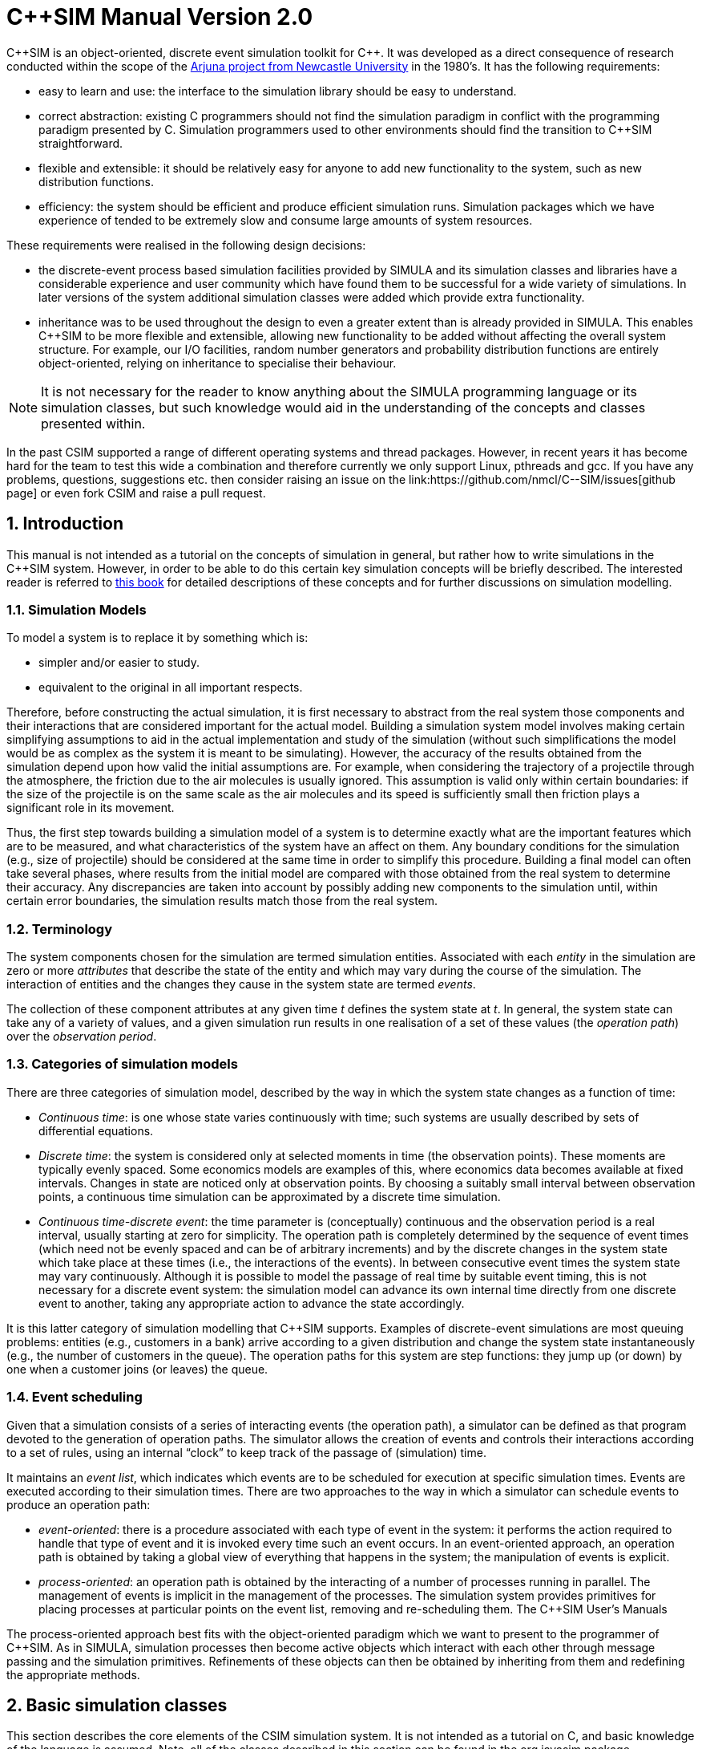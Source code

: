 = C++SIM Manual Version 2.0
:numbered:

C\\++SIM is an object-oriented, discrete event simulation toolkit for C++. It was developed as a direct consequence of research conducted within the scope of the link:http://www.ncl.ac.uk/computing/research/publication/159390[Arjuna project from Newcastle University] in the 1980's. It has the following requirements:

* easy to learn and use: the interface to the simulation library should be easy to understand.
* correct abstraction: existing C++ programmers should not find the simulation paradigm in conflict with the programming paradigm presented by C++. Simulation programmers used to other environments should find the transition to C++SIM straightforward.
* flexible and extensible: it should be relatively easy for anyone to add new functionality to the system, such as new distribution functions.
* efficiency: the system should be efficient and produce efficient simulation runs. Simulation packages which we have experience of tended to be extremely slow and consume large amounts of system resources.

These requirements were realised in the following design decisions:

- the discrete-event process based simulation facilities provided by SIMULA and its simulation classes and libraries have a considerable experience and user community which have found them to be successful for a wide variety of simulations. In later versions of the system additional simulation classes were added which provide extra functionality.

- inheritance was to be used throughout the design to even a greater extent than is already provided in SIMULA. This enables C++SIM to be more flexible and extensible, allowing new functionality to be added without affecting the overall system structure. For example, our I/O facilities, random number generators and probability distribution functions are entirely object-oriented, relying on inheritance to specialise their behaviour.

NOTE: It is not necessary for the reader to know anything about the SIMULA programming language or its simulation classes, but such knowledge would aid in the understanding of the concepts and classes presented within.

In the past C++SIM supported a range of different operating systems and thread packages. However, in recent years it has become hard for the team to test this wide a combination and therefore currently we only support Linux, pthreads and gcc. If you have any problems, questions, suggestions etc. then consider raising an issue on the link:https://github.com/nmcl/C--SIM/issues[github page] or even fork C++SIM and raise a pull request.

== Introduction

This manual is not intended as a tutorial on the concepts of simulation in general, but rather how to write simulations in the C++SIM system. However, in order to be able to do this certain key simulation concepts will be briefly described. The interested reader is referred to link:http://dl.acm.org/citation.cfm?id=539335[this book] for detailed descriptions of these concepts and for further discussions on simulation modelling.

=== Simulation Models

To model a system is to replace it by something which is:

- simpler and/or easier to study. 

- equivalent to the original in all important respects. 

Therefore, before constructing the actual simulation, it is first necessary to abstract from the real system those components and their interactions that are considered important for the actual model. Building a simulation system model involves making certain simplifying assumptions to aid in the actual implementation and study of the simulation (without such simplifications the model would be as complex as the system it is meant to be simulating). However, the accuracy of the results obtained from the simulation depend upon how valid the initial assumptions are. For example, when considering the trajectory of a projectile through the atmosphere, the friction due to the air molecules is usually ignored. This assumption is valid only within certain boundaries: if the size of the projectile is on the same scale as the air molecules and its speed is sufficiently small then friction plays a significant role in its movement.

Thus, the first step towards building a simulation model of a system is to determine exactly what are the important features which are to be measured, and what characteristics of the system have an affect on them. Any boundary conditions for the simulation (e.g., size of projectile) should be considered at the same time in order to simplify this procedure. Building a final model can often take several phases, where results from the initial model are compared with those obtained from the real system to determine their accuracy. Any discrepancies are taken into account by possibly adding new components to the simulation until, within certain error boundaries, the simulation results match those from the real system.

=== Terminology

The system components chosen for the simulation are termed simulation entities. Associated with each _entity_ in the simulation are zero or more _attributes_ that describe the state of the entity and which may vary during the course of the simulation. The interaction of entities and the changes they cause in the system state are termed _events_.

The collection of these component attributes at any given time _t_ defines the system state at _t_. In general, the system state can take any of a variety of values, and a given simulation run results in one realisation of a set of these values (the _operation path_) over the _observation period_.

=== Categories of simulation models

There are three categories of simulation model, described by the way in which the system state changes as a function of time:

- _Continuous time_: is one whose state varies continuously with time; such systems are usually described by sets of differential equations. 

- _Discrete time_: the system is considered only at selected moments in time (the observation points). These moments are typically evenly spaced. Some economics models are examples of this, where economics data becomes available at fixed intervals. Changes in state are noticed only at observation points. By choosing a suitably small interval between observation points, a continuous time simulation can be approximated by a discrete time simulation. 

- _Continuous time-discrete event_: the time parameter is (conceptually) continuous and the observation period is a real interval, usually starting at zero for simplicity. The operation path is completely determined by the sequence of event times (which need not be evenly spaced and can be of arbitrary increments) and by the discrete changes in the system state which take place at these times (i.e., the interactions of the events). In between consecutive event times the system state may vary continuously. Although it is possible to model the passage of real time by suitable event timing, this is not necessary for a discrete event system: the simulation model can advance its own internal time directly from one discrete event to another, taking any appropriate action to advance the state accordingly. 

It is this latter category of simulation modelling that C++SIM supports. Examples of discrete-event simulations are most queuing problems: entities (e.g., customers in a bank) arrive according to a given distribution and change the system state instantaneously (e.g., the number of customers in the queue). The operation paths for this system are step functions: they jump up (or down) by one when a customer joins (or leaves) the queue.

=== Event scheduling

Given that a simulation consists of a series of interacting events (the operation path), a simulator can be defined as that program devoted to the generation of operation paths. The simulator allows the creation of events and controls their interactions according to a set of rules, using an internal “clock” to keep track of the passage of (simulation) time.

It maintains an _event list_, which indicates which events are to be scheduled for execution at specific simulation times. Events are executed according to their simulation times. There are two approaches to the way in which a simulator can schedule events to produce an operation path:

- _event-oriented_: there is a procedure associated with each type of event in the system: it performs the action required to handle that type of event and it is invoked every time such an event occurs. In an event-oriented approach, an operation path is obtained by taking a global view of everything that happens in the system; the manipulation of events is explicit. 

- _process-oriented_: an operation path is obtained by the interacting of a number of processes running in parallel. The management of events is implicit in the management of the processes. The simulation system provides primitives for placing processes at particular points on the event list, removing and re-scheduling them. 
The C++SIM User’s Manuals

The process-oriented approach best fits with the object-oriented paradigm which we want to present to the programmer of C++SIM. As in SIMULA, simulation processes then become active objects which interact with each other through message passing and the simulation primitives. Refinements of these objects can then be obtained by inheriting from them and redefining the appropriate methods.

== Basic simulation classes

This section describes the core elements of the C++SIM simulation system. It is not intended as a tutorial on C++, and basic knowledge of the language is assumed. Note, all of the classes described in this section can be found in the org.javasim package.

=== The simulation scheduler

The previous section described the event list and how simulation entities (processes) are executed according to their position on the event list (i.e., with increasing simulation time). In C++SIM, as in SIMULA, simulation processes are managed by a _scheduler_ and are placed on a _scheduler queue_ (the event list). Processes are executed in pseudo-parallel, i.e., only one process executes at any instance of real time, but many processes may execute concurrently at any instance of simulation time. The simulation clock is only advanced when all processes have been executed for the current instance of simulation time.

Inactive processes are placed on to the scheduler queue, and when the current active process yields control to the scheduler (either because it has finished or been placed back onto the scheduler queue), the scheduler removes the process at the head of the queue and re-activates it. (In SIMULA the currently active process is not removed from the head of the queue.) When the scheduler queue is empty, i.e., there are no further processes left to execute, the scheduler terminates the simulation.

image::images/queues.jpg[simulation queues]

Figure 1: Scheduler-Process Interaction

As Figure 1 shows, the scheduler co-ordinates the entire simulation run, effectively monitoring the active and passive processes to enable it to determine when, and which, process to activate next. A simulation application cannot affect the scheduler directly, but can do so only indirectly through modifications of the scheduler queue.

NOTE: the scheduler queue can be structured in a variety of ways, including a linear list or a tree. The implementation of the queue can depend upon the type of simulation being conducted. For example, a simulation which involves many (concurrent) processes would suffer from using a linear ordered queue which would typically have insertion and removal routines with overheads proportional to the number of entries in the queue. However, a linear list may work best for a low number of simulation processes. C++SIM comes with a suite of scheduler queue implementations which can be chosen when the system is built.

==== Scheduler and Simulation classes

The simulation scheduler is an instance of the Scheduler class. It is the responsibility of the application programmer to ensure that only a single instance of this class is created.

NOTE: In recent versions of C++SIM the Simulation class has taken on some of the functionality previously incorporated within the Scheduler class.

----
public class Scheduler extends Thread
{
    public static double currentTime ();
}
----

The scheduler maintains the simulation clock, and the current value of this clock is obtained by invoking the CurrentTime() method.

----
public class Simulation
{
    public static synchronized void reset () throws SimulationException;
    
    public static synchronized boolean isReset ();
    
    public static synchronized void stop ();
    
    public static synchronized void start ();
}
----

To enable multiple simulation runs to occur within a single application, it is possible to reset it and the simulation clock by calling the reset() method of the Simulation class. This causes the simulation to remove all processes (simulation objects) currently registered on the scheduler queue and to invoke a class specific method on each of them which resets their states (detailed in the next section). Once this is finished the simulation is ready for an additional run. A suspended process is informed that it has been “reset” by having the method it called to originally suspend itself (i.e., place itself on the scheduler queue) raise the RestartSimulation exception, which the object should catch. It must then perform any work necessary to put itself back in a state ready for restarting the simulation, and should then suspend itself again before the simulation can be restarted (typically by calling cancel.)

A process can use isReset to determine whether or not the simulation has been reset. The start and stop operations allow the simulation to be halted or resumed respectively.

=== Simulation processes

As was described in the previous sections, C++SIM supports the process-oriented approach to simulation, where each simulation entity can be considered a separate process. Therefore in C++SIM the entities within a simulation are represented by _process objects_. These are C++ objects which have an independent thread of control associated with them at creation time, allowing them to convey the notion of activity necessary for participating in the simulation.

In keeping with the object-oriented paradigm, and to make development of process objects simpler, classes inherit the process functionality from the appropriate base class (SimulationProcess). This class defines all of the necessary operations for the simulation system to control the simulation entities within it, and for them to interact with it and each other.

At any point in simulation time, a process can be in one (and only one) of the following states:

- _active_: the process has been removed from the head of the scheduler queue and its actions are being executed. 

- _suspended_: the process is on the scheduler queue, scheduled to become active at a specified simulation time. 

- _passive_: the process is not on the scheduler queue. Unless another process brings it back on to the queue it will not execute any further actions.

- _terminated_: the process is not on the scheduler queue and has no further actions to execute. Once a process has been terminated it cannot be made to execute further in the same simulation run. 

A process which is either active or suspended is said to be _scheduled_.

==== SimulationProcess class

The SimulationProcess class definition is shown below. Before considering how to build an example class derived from SimulationProcess we shall discuss the methods which it provides.

Because the constructors are protected, it is not possible to create an instance of the SimulationProcess class, i.e., classes must be derived from this. Processes are threaded objects, and typically each thread package schedules execution of threads according to a priority. By default, all processes in C++SIM are created with the same priority, but this can be altered by calling the setPriority method of java.lang.Thread.

NOTE: Thread priorities have no effect on a simulation run.

----
public class SimulationProcess extends Thread
{
    public final double time ();
    public synchronized SimulationProcess nextEv () throws SimulationException, NoSuchElementException;
    public final double evtime ();
    public void activateBefore (SimulationProcess p) throws SimulationException, RestartException;
    public void activateAfter (SimulationProcess p) throws SimulationException, RestartException;
    public void activateAt (double AtTime, boolean prior) throws SimulationException, RestartException;
    public void activateAt (double AtTime) throws SimulationException, RestartException;
    public void activateDelay (double Delay, boolean prior) throws SimulationException, RestartException;
    public void activate () throws SimulationException, RestartException;
    public void reactivateBefore (SimulationProcess p) throws SimulationException, RestartException;
    public void reactivateAfter (SimulationProcess p) throws SimulationException, RestartException;
    public void reactivateAt (double AtTime, boolean prior) throws SimulationException, RestartException;
    public void reactivateAt (double AtTime) throws SimulationException, RestartException;
    public void reactivateDelay (double Delay, boolean prior) throws SimulationException, RestartException;
    public void reactivateDelay (double Delay) throws SimulationException, RestartException;
    public void reactivate () throws SimulationException, RestartException;
    public void cancel () throws RestartException;
    public void terminate ();
    public synchronized boolean idle ();
    public boolean passivated ();
    public boolean terminated ();
    public static SimulationProcess current () throws SimulationException;
    public static double currentTime ();
    public static void mainSuspend ();
    public static void mainResume () throws SimulationException;
    
    protected void hold (double t) throws SimulationException, RestartException;
    protected void passivate () throws RestartException;
    protected void setEvtime (double time) throws SimulationException;
    protected void suspendProcess () throws RestartException;
    protected void resumeProcess ();
}
----

There are five ways to activate a currently passive process, which results in it being brought to the correct position in the scheduler queue corresponding to its associated simulation time. If this is the head of the queue then it will become the active process.

- activate(): this activates the process at the current simulation time. 

- activateBefore(SimulationProcess proc): this positions the process in the scheduler queue before proc, and gives it the same simulation time. If proc is not present then a SimulationException will be thrown. 

- activateAfter(SimulationProcess proc): this positions the process in the scheduler queue after proc, and gives it the same simulation time. If proc is not present then a SimulationException will be thrown. 

- activateAt(double AtTime, boolean prior): the process is inserted into the scheduler queue at the position corresponding to the simulation time specified by AtTime. The default for this time is the current simulation time. The prior parameter is used to determine whether this process should be inserted before or after any processes with the same simulation time which may already be present in the queue. The default is false. 

- activateDelay(double AtTime, boolean prior): the process is activated after a specified delay (AtTime). The process is inserted into the queue with the new simulation time, and the prior parameter is used to determine its ordering with respect to other processes in the queue with the same time. The default is false. 

There are correspondingly five reActivate methods, which work on either passive or scheduled processes. These will not be described in detail as they have similar signatures to their Activate counterparts and work in the same way.

- hold(double period) schedules the currently active process for re-activation after the simulated delay of period time. If this is invoked by the object (e.g., through a publicly available method) when it is not the current active process then it does nothing.

- evtime() returns the time at which the process is scheduled for activation.

- nextEv() returns a reference to the next process to be scheduled for execution. If the queue is empty then null is returned.

The static method current() returns a reference to the currently active process.

The current simulation time can be obtained by using either the currentTime() or time() methods. The former method is static and as such can be invoked without an instance of the SimulationProcess class.

cancel() removes the process from the scheduler queue or suspends it if it is the currently active process. In either case, the process is set to the passive state. passivate() functions similarly but only works on the currently active process, i.e., if it is invoked by the object (e.g., through a publicly available method) when it is not the current active process then it does nothing.

terminate() removes the process from the scheduler queue or it is suspended if it is currently active. The process is then set to the terminated state, and can take no further part in this simulation run.

idle() returns false if the process is either active or scheduled to become active. Otherwise true is returned.

passivated() and terminated() indicate whether the process is in the passive or terminated state, respectively.

Because SimulationProcess extends the java.lang.Thread class it is necessary for the simulation class to provide an implementation of the run method which will do the actual work for the process. If this method ever returns then the thread is destroyed. However, in order for C++SIM to detect the termination of the thread, the terminate() method _must_ be used instead.

===== Example

To illustrate how a simulation process could be implemented from the Process class we shall consider the example of a queue of customers arriving at a bank. For this example, this involves three classes:

- Customer: instances of this class represent the customers in the queue. 

- Queue: the instance of this class (queue) is the queue into which customers are places. 

- Arrivals: this is the process which creates new customers for insertion in queue. 

The implementations of the Customer and Queue classes are not important to this example. The implementation of the Arrivals class could be:

----
class Arrivals extends SimulationProcess
{
    public void run ()
    {
        for  (;;)
        {
            Customer c = new Customer();
            
            queue.insert(c);
            hold(20.0);
        }
    }
}
----

=== Starting, ending and controlling a simulation

When a SimulationProcess object is created in C++SIM it starts in the passive state, and must be activated before it can take part in the simulation. This is typically performed by the first process object to which control is transferred after the simulation is initially started. When writing C++SIM applications it is typical for the main thread to create a single _controller process_ which is responsible for co-ordinating the entire simulation run. This creates and activates all of the simulation entities and the scheduler, and provides methods for suspending the main thread, thus allowing the controller object to execute, and exiting the application. An example controller interface is shown below, and the implementations for its methods will be described in the following sections:

----
public  class  Controller  extends  SimulationProcess
{
    public  void  run  ();

    public void await ();
    public void exit (); 
}
----

Because Controller is a simulation process itself, it derives from Simulationrocess and defines a run() method, which will do the actual controlling of the simulation. It also provides the following methods:

- await(): this method is called within the main application thread and suspends it, effectively transferring control the Controller process. 

- exit(): this method is called to exit the simulation. 

==== Suspending the main thread

When a threaded application is started it is important to realise that before any application threads are created your application is already running with a main thread. This thread must be suspended before any simulation threads can run.

The await() method of Controller is responsible for suspending this thread:

----
public  void  await  ()
{
    resume();
    
    SimulationProcess.mainSuspend();
}
----

It must first resume the thread associated with the Controller instance (since Controller is a SimulationProcess it starts in the passive state). This thread does not execute until the main thread is suspended by the call to the static mainSuspend method.

The code for main would then become:

----
public  static  void  main  (String[]  args)
{
    Controller c = new Controller(); c.await();
}
----

==== Exiting the application

In order to exit a simulation application, the application can call System.exit. However, if it is only necessary to resume the main thread, then this can be accomplished by using the static mainResume method of the SimulationProcess class. Once the main thread has been resumed, it will continue to execute from the point it was suspended. In the example above, this would be from within the await method. The thread which calls mainResume can then suspend or terminate itself, depending upon the application requirements.

----
public  void  exit  ()
{
    if  (resumeMainRequired)
    {
        SimulationProcess.mainResume();
        
        suspend();
    }
    else
        System.exit(0);
}
----

==== Controlling the simulation

The controller’s body creates and activates the other simulation entities and the scheduler, and controls the overall simulation (e.g., resetting the system between consecutive runs).

----
public  void  run  ()
{
    sc  =  new  Scheduler();

    //  create  and  activate  any  other  simulation  entities

    sc.resume();    //  we  must  create  a  scheduler  for  the  simulation  to  run execute  the  simulation 
    
    // print  results 

    sc.Suspend(); // suspend scheduler 
    
    // suspend simulation entities

    mainResume();
}
----

The final call to mainResume prevents run() from exiting, which we must do to ensure the application is portable between thread implementations.

=== Resetting a simulation

Resetting a simulation involves resetting all of the objects involved in it which will be required for subsequent runs. When the reset method is invoked on the Scheduler, this causes the current simulation run to be terminated, and all simulation objects which are currently suspended on the scheduler queue will be woken and the RestartException will be thrown to each. Any objects which are required to participate within a new simulation run must catch this exception, reset themselves to a state consistent with the start of another simulation, and then become suspended, to await the restart of the simulation.

==== Example

If we take the Arrivals example above and add a reset method then the code could be:

----
public  class  Arrivals  extends  SimulationProcess
{
    public  void  run  ()
    {
        for  (;;)
        {
            try
            {
                for  (;;)
                {
                    Customer c = new Customer(); queue.insert(c);

                    hold(20.0);
                }
            }
            catch  (RestartException  e)
            {
            }
        }
        }
}
----

== Distribution Functions

Many of the aspects of the real world which a simulation attempts to model have properties which correspond to various distribution functions, e.g., inter-arrival rates of customers at a bank queue. Therefore, simulation studies require sources of random numbers. Ideally these sources should produce an endless stream of such numbers, but to do so either requires specialised hardware or the ability to store an infinite (large) table of such numbers generated in advance.

Without such aids, which are either impractical or not generally available, the alternative is to use numerical algorithms. No deterministic algorithm can produce a sequence of numbers that would have all of the properties of a truly random sequence (see link:http://www.amazon.com/Art-Computer-Programming-Volume-Seminumerical/dp/0201896842[Knuth, Volume 2.]) However, for all practical purposes it is only necessary that the numbers produced appear random, i.e., pass certain statistical tests for randomness. Although these generators produce pseudo-random numbers, we continue to call the random number generators.

The starting point for generating arbitrary distribution functions is to produce a standard uniform distribution. As we shall see, all other distributions can be produced based upon this. (Interested readers are referred to link:http://dl.acm.org/citation.cfm?id=539335[this] for a more complete treatment of this topic). All of the distribution functions in C++SIM rely upon inheritance to specialise the behaviour obtained from the uniform distribution class. These classes can be found in the org.javasim.streams package.

=== RandomStream

The actual uniform distribution class is called RandomStream. This returns a series of random numbers uniformly distributed between 0 and 1. We experimented with several random number generators before settling on a shuffle of a multiplicative generator with a linear congruential generator, which provides a reasonably uniform stream of pseudo-random numbers.

----
public  abstract  class  RandomStream
{
    public abstract double getNumber () throws IOException, ArithmeticException;

    public  final  double  error  ();

    protected  RandomStream  ();
    protected  RandomStream  (long  MGSeed,  long  LCGSeed);

    protected final double uniform (); 
}
----

The multiplicative generator uses the following algorithm:

Y[i+1] = Y[i] * 5^5^ mod 2^26^

, where the period is 2^24^, and the initial seed must be odd (Thanks to Professor I. Mitrani for his help in developing this.)

The uniform() method uses the linear congruential generator (seed is LCGSeed, with the default value of 1878892440L) based on the algorithm in link:http://algs4.cs.princeton.edu/home/[this text], and the results of this are shuffled with the multiplicative generator (seed is MGSeed, with a default value of 772531L) as suggested by link:http://www.amazon.com/Art-Computer-Programming-Volume-Seminumerical/dp/0201896842[Maclaren and Marsaglia], to obtain a sufficiently uniform random distribution, which is then returned.

The error() method returns a chi-square error measure on the uniform distribution function.

By abstract method getNumber must be provided by derived classes, and is used to obtain a uniform means of accessing random numbers.

The  RandomStream class  returns  a  large  sequence  of  random  numbers,  whose  period  is 2^24^. However, unless the seeds are modified when each random distribution class is created, the starting position in this sequence will always be the same, i.e., the same sequence of numbers will be obtained. To prevent this, each class derived from RandomStream has an additional parameter for one of its constructors which indicates the offset in this sequence from which to begin sampling.

=== UniformStream

The UniformStream class inherits from RandomStream and returns random numbers uniformly distributed over a range specified when the instance is created.

----
public  class  UniformStream  extends  RandomStream
{
    public  UniformStream  (double  lo,  double  hi);
    public UniformStream (double lo, double hi, int StreamSelect);
    public UniformStream (double lo, double hi, int StreamSelect, long  MGSeed,  long  LCGSeed);

    public double getNumber () throws IOException, ArithmeticException;
};
----

The range covers the interval specified by lo and hi. StreamSelect indicates the offset in the random number sequence to begin sampling, and MGSeed and LCGSeed can be used to modify the seed values used by the RandomStream class.

=== ExponentialStream

The ExponentialStream class returns an exponentially distributed stream of random numbers with mean value specified by mean.

----
public  class  ExponentialStream  extends  RandomStream
{
    public  ExponentialStream  (double  mean);
    public ExponentialStream (double mean, int StreamSelect); 
    public ExponentialStream (double mean, int StreamSelect, long  MGSeed,  long  LCGSeed);

    public double getNumber () throws IOException, ArithmeticException; 
};
----

StreamSelect indicates the offset in the random number sequence to begin sampling, and MGSeed and LCGSeed can be used to modify the seed values used by the RandomStream class.

=== ErlangStream

ErlangStream returns an erlang distribution with mean mean and standard deviation sd.

----
public  class  ErlangStream  extends  RandomStream
{
    public  ErlangStream  (double  mean,  double  sd);
    public ErlangStream (double mean, double sd, int StreamSelect); 
    public ErlangStream (double mean, double sd, int StreamSelect, long  MGSeed,  long  LCGSeed);

    public double getNumber () throws IOException, ArithmeticException; 
};
----

StreamSelect indicates the offset in the random number sequence to begin sampling, and MGSeed and LCGSeed can be used to modify the seed values used by the RandomStream class.

=== HyperExponentialStream

The HyperExponential class returns a hyper-exponential distribution of random numbers, with mean mean and standard deviation sd.

----
public  class  HyperExponentialStream  extends  RandomStream
{
    public  HyperExponentialStream  (double  mean,  double  sd);
    public HyperExponentialStream (double mean, double sd, int StreamSelect); 
    public HyperExponentialStream (double mean, double sd, int StreamSelect, long  MGSeed,  long  LCGSeed);

    public double getNumber () throws IOException, ArithmeticException; 
};
----

StreamSelect indicates the offset in the random number sequence to begin sampling, and MGSeed and LCGSeed can be used to modify the seed values used by the RandomStream class.

=== NormalStream

NormalStream returns a normal distribution of random numbers, with mean mean and standard deviation sd. operator() uses the polar method due to link:http://www.amazon.com/Art-Computer-Programming-Volume-Seminumerical/dp/0201896842[Box, Muller, and Marsaglia.]

----
public  class  NormalStream  extends  RandomStream
{
    public  NormalStream  (double  mean,  double  sd);
    public NormalStream (double mean, double sd, int StreamSelect); 
    public NormalStream (double mean, double sd, int StreamSelect, long  MGSeed,  long  LCGSeed);

    public double getNumber () throws IOException, ArithmeticException; 
};
----

StreamSelect indicates the offset in the random number sequence to begin sampling, and MGSeed and LCGSeed can be used to modify the seed values used by the RandomStream class.

=== Draw

The Draw class is the exception to the inheritance rule, instead using RandomStream through delegation (for historical reasons). This returns true with the probability prob, and false otherwise.

----
public  class  Draw
{
    public  Draw  (double  p);
    public  Draw  (double  p,  int  StreamSelect);
    public  Draw  (double  p,  int  StreamSelect,  long  MGSeed,  long  LCGSeed);

    public boolean getBoolean () throws IOException; 
};
----

StreamSelect indicates the offset in the random number sequence to begin sampling, and MGSeed and LCGSeed can be used to modify the seed values used by the RandomStream class.

=== Example

TODO

== Advanced Simulation Classes

Simulations formed by the interaction of objects derived from SimulationProcess can be considered _causal_ (synchronous) in nature: events occur at specific times and form a well defined order. However, it is sometimes necessary to simulate asynchronous real world events, e.g., processor interrupts. To do this requires finer-grained control of the scheduling of simulation processes than it provided by the scheduler; the scheduler simply activates according to simulation time, whereas asynchronous events may have different activation rules, e.g., activate when another process is terminated.

The SimulationEntity class and others to be described in the following sections gives this required level of control to the user, extending the types of simulation which are possible with C++SIM. Asynchronous simulation processes are derived from SimulationEntity, but the implementation enables these asynchronous process to execute in the same simulation as SimulationProcess objects. However, because these processes are suspended and resumed outside of the control of the scheduler, it is possible for deadlock situations to occur. Therefore, some care must be taken when using these classes.

In addition to the active, suspended, passive and terminated states which a simulation process can be in, asynchronous objects can also be in the following states:

- _waiting_: the process is suspended waiting for a specific event to occur (e.g., a process to be terminated). The waiting process is _not_ placed on the scheduler queue.

- _interrupted_: the process, which was in the waiting state, has been interrupted from this before the condition it was awaiting occurred. 

The conditions on which a process can wait, and can thus be interrupted from, are:

- _time_: a process can attempt to wait for a specified period of simulation time. 

- _process termination_: a process can wait for the termination of another SimultionEntity process before continuing execution. 

- _semaphore_: critical regions of a simulation can be protected by semaphores, where only a single Entity process can acquire the semaphore; other processes are suspended until the semaphore is released. 

- _user specific_: it is possible for other asynchronous conditions to occur which are not covered above.

The classes to be described in this chapter can be found in the org.javasim package.

=== Asynchronous entities

----
public  class  SimulationEntity  extends  SimulationProcess
{
    public void Interrupt (SimulationEntity toInterrupt, boolean immediate) throws SimulationException, RestartException;

    public final void trigger (); 
    public void terminate ();

    protected void timedWait (double waitTime) throws SimulationException, RestartException, InterruptedException;

    protected void waitFor (SimulationEntity controller, boolean reAct) throws SimulationException, RestartException, InterruptedException;
    protected void waitFor (SimulationEntity controller) throws SimulationException, RestartException, InterruptedException;

    protected void waitForTrigger (TriggerQueue  _queue) throws SimulationException, RestartException, InterruptedException;

    protected void waitForSemaphore (Semaphore _sem) throws RestartException; 
};
----

Because SimulationEntity is derived from SimulationProcess, all of the usual simulation methods are available, and can be used in conjunction with those provided by the derived class.

interrupt(SimulationEntity toInterrupt, boolean immediate) interrupts the asynchronous process toInterrupt, which _must_ not be *terminated* and _must_ be in the *waiting* state. toInterrupt becomes the next active process (i.e., it is moved to the head of the scheduler queue). If immediate is true then the current process is suspended immediately; it is scheduled for reactivation at the current simulation time. Otherwise, the current process continues to execute and can be suspended later in an application specific way.

Because it is now possible for one process to wait for another to terminate the terminate() method must differ from that provided by SimulationProcess. Before the terminating process ends it moves the waiting process to the head of the scheduler queue, and then calls SimulationProcess.terminate(). Currently only a single process can wait on this termination condition, but this may change in future versions.

wait(double t) is similar to hold(double t), with the exception that the process is moved into the *waiting* state as well as being placed on the scheduler queue. It is therefore possible to interrupt this process before the wait period has elapsed. true is returned if the process was interrupted, otherwise false is returned.

waitFor(SimulationEntity controller, boolean reAct) suspends the current process until controller has terminated. The process is placed in the *waiting* state. If reAct is true then controller is moved to the head of the scheduler queue to become the next activate process, otherwise (the default behaviour) the application will have to activate controller. If the waiting process is interrupted then the method returns true, otherwise false. The controller and the current process must be different, i.e., it is not possible for a process to wait for itself.

_Trigger queues_ are lists maintained by the simulation system of process waiting for specific events to occur, which are outside the scope of those described above. These will be described in the next section. waitForTrigger(TriggerQueue queue) places the current process on the trigger queue and passivates it. As with the previous methods, the return value indicates whether the process was interrupted, or triggered.

In addition to trigger queues, process can wait on semaphores, allowing the creation of monitor regions, for example. waitForSemaphore(Semaphore sem) causes the current process to attempt to exclusively acquire the semaphore. If this is not possible then the process is suspended. Currently, a process which is waiting on a semaphore cannot be interrupted, and is not placed into the *waiting* state. As such, when this method returns the semaphore has been acquired.

=== Trigger queues

Processes waiting for the same application controlled event can be grouped together into a TriggerQueue, as described in the previous section. When this event occurs the application can use one of the two trigger methods to activate the queue members. This involves placing the process(es) onto the head of the scheduler queue.

----
public  class  TriggerQueue
{
    public TriggerQueue ();

    public synchronized void triggerFirst (boolean  setTrigger) throws NoSuchElementException; 
    public synchronized void triggerFirst () throws NoSuchElementException;

    public synchronized void triggerAll () throws NoSuchElementException; 
};
----

- triggerAll(): triggers all of the members on the queue. 

- triggerFirst(boolean setTrigger): triggers only the head of the queue. If setTrigger is true (the default behaviour) then the trigger() method of the SimulationEntity object is also invoked. 

If the queue is not empty when it is garbage collected by the virtual machine then all remaining queue members will be triggered, and placed back onto the scheduler queue.

=== Semaphores

Application code can be protected from simulation processes through semaphores, which are instances of the Semaphore class.

----
public  class  Semaphore
{
    enum Outcome { DONE, NOTDONE, WOULD_BLOCK };

    public Semaphore  ();
    public Semaphore  (long number);

    public synchronized long numberWaiting  ();

    public synchronized Outcome get (SimulationEntity toWait) throws RestartException; 
    
    public synchronized Outcome tryGet (SimulationEntity toWait) throws RestartException;

    public synchronized Outcome release (); 
};
----

A semaphore can be used to restrict the number of processes which can use shared resources. The number of shared resources available must be presented to the Semaphore when it is created. By default, a Semaphore will assume that there is only a single resource, in which case a semaphore is exclusively acquired by a simulation process. However, it is possible to create a Semaphore with different resource counts.

A Semaphore can exist in one of two states:

- _available_: the semaphore is available to be acquired. 

- _unavailable_: a process (or number of processes) currently has the semaphore. If another process attempts to acquire the semaphore then it is automatically suspended until the semaphore is *available*, i.e., until a resource has been freed. 

To be able to manipulate semaphores a process must be derived from the SimulationEntity class. To obtain the semaphore, the get(SimulationEntity toWait) method should be used, where toWait is the calling process. If the semaphore is *unavailable* then the process referenced by toWait is suspended. If the semaphore is successfully acquired, then Outcome.DONE is returned, otherwise Outcome.NOTDONE.

If the process wishes to attempt to acquire the semaphore but does not want to block in the situation where the semaphore is currently unavailable, then it can use the tryGet method, which takes the same parameter as get. However, unlike get, tryGet will return Outcome.WOULD_BLOCK in the case where the caller would normally block if it had called get, i.e., the semaphore is currently in use. If the semaphore is not being used, then tryGet will acquire it for the caller. Errors will result in Outcome.NOT_DONE being returned.

When the semaphore is no longer required release() should be called by the process which currently has it. Successful release of the semaphore results in Outcome.DONE being returned, otherwise Outcome.NOTDONE is returned.

numberWaiting() returns the number of processes currently suspended waiting for the semaphore.

If the semaphore is garbage collected with processes waiting for it then an error message is displayed. No further action is attempted on behalf of these waiting processes.

=== Example

== Statistical classes

The purpose of a simulation typically involves the gathering of relevant statistical information, e.g., the average length of time spent in a queue. C++SIM provides a number of different classes for gathering such information. These classes can be found in the org.javasim.stats package.

=== Mean

This is the basic class from which others are derived, gathering statistical information on the samples provided to it.

----
public  class  Mean
{
    public  void  setValue  (double  value)  throws  IllegalArgumentException;

    public  void  reset  ();

    public int numberOfSamples (); public double min ();

    public double max (); public double sum (); public double mean ();

    public  boolean  saveState  (String  fileName)  throws  IOException;

    public  boolean  saveState  (DataOutputStream  oFile)  throws  IOException;

    public boolean restoreState (String fileName) throws FileNotFoundException, IOException;

    public  boolean  restoreState  (DataInputStream  iFile)  throws  IOException;

    public void print ();
};
----

New values can be supplied to the instance of the Mean class using the setValue(double) method. The number of samples which have been give can be obtained from numberOfSamples().

The maximum and minimum of the samples supplied can be obtained from the max() and min() methods, respectively.

sum() returns the summation of all of the samples:

image::images/maths1.jpg[]

mean() returns the mean value:

image::images/maths2.jpg[]

An instance of Mean can be reset between samples using the reset() method.

If the state of a Mean object is required to be saved between simulation runs then it can be made persistent by using either of the saveState methods. The first instance saves the state to a file, whereas the second can be used to save the state to an instance of the java.io.DataOutputStream class. There are likewise two corresponding ways in which the state can be restored.

The print method simply prints to System.out the current state of the object.

=== Variance

This class is derived from Mean, and in addition to providing the above mentioned functionality also provides the following:

----
public  class  Variance  extends  Mean
{
    public  void  setValue  (double  value)  throws  IllegalArgumentException;

    public  void  reset  ();

    public double variance (); 
    public double stdDev ();

    public  double  confidence  (double  value);

    public  void  print  ();

    public  boolean  saveState  (String  fileName)  throws  IOException;
    public  boolean  saveState  (DataOutputStream  oFile)  throws  IOException;

    public boolean restoreState (String fileName) throws FileNotFoundException, IOException;
    public boolean restoreState (DataInputStream iFile) throws IOException; 
};
----

variance() returns the variance of the samples:

image::images/maths3.jpg[]

stdDev() returns the standard deviation of the samples, which is the square root of the variance.

=== TimeVariance

The TimeVariance class makes it possible to determine how long, in terms of simulation time, specific values were maintained. In effect, values are weighted according to the length of time that they were held, whereas with the Variance class only the specific values are taken into account.

----
public  class  TimeVariance  extends  Variance
{
    public  void  reset  ();

    public  void  setValue  (double  value)  throws  IllegalArgumentException;

    public  double  timeAverage  ();

    public  boolean  saveState  (String  fileName)  throws  IOException;
    public  boolean  saveState  (DataOutputStream  oFile)  throws  IOException;

    public boolean restoreState (String fileName) throws FileNotFoundException, IOException;
    public boolean restoreState (DataInputStream iFile) throws IOException; 
};
----

Whenever a value is supplied to an instance of the TimeVariance class the simulation time at which it occurred is also noted. If a value changes, or the timeAverage() method is invoked, then the time it has been maintained for is calculated and the statistical data is updated.

=== Histograms

Mean, Variance, and TimeVariance provide a snapshot of values in the simulation. However, histograms can yield better information about how a range of values change over the course of a simulation run. This information can be viewed in a number of ways, but typically it is plotted in graphical form.

A histogram typically maintains a slot for each value, or range of values, given to it. These slots are termed _buckets_, and the way in which these buckets are maintained and manipulated gives rise to a variety of different histogram implementations. The following sections detail this variety of different histogram classes.

==== PrecisionHistogram

The PrecisionHistogram class represents the core histogram class from which all others are derived. This class keeps an exact tally of all values given to it, i.e., a bucket is created for each value. Although buckets are only created when requires, over the course of a simulation this can still utilise a large amount of resources, and so other, less precise, histogram classes are provided.

----
public  class  PrecisionHistogram  extends  Variance
{
    public  void  setValue  (double  value)  throws  IllegalArgumentException;

    public  void  reset  ();

    public  long  numberOfBuckets  ();

    public double sizeByIndex (long index) throws StatisticsException, IllegalArgumentException;
    public  double  sizeByName  (double  name)  throws  IllegalArgumentException;

    public  boolean  saveState  (String  fileName)  throws  IOException;
    public  boolean  saveState  (DataOutputStream  oFile)  throws  IOException;

    public boolean restoreState (String fileName) throws FileNotFoundException, IOException;
    public  boolean  restoreState  (DataInputStream  iFile)  throws  IOException;

    public void print (); 
};
----

As with the Variance class from which it is derived, and whose methods are obviously available, values can be supplied to the histogram through the setValue(double) method.

The number of buckets maintained by the histogram can be obtained from the numberOfBuckets() method. Each bucket is uniquely named by the values it contains, and can also be accessed by its index in the entire list of buckets.

There are therefore two ways of getting the number of entries in a bucket:

- by the index number of the bucket: sizeByIndex(long  index).

- by the unique name of the bucket: sizeByName(double  name).

If      the      bucket      does      not      exist      then      each      of      these      methods      throws IllegalArgumentException.

It is possible to output the contents of the histogram to standard output using the print()method.

==== Histogram

The problem with the PrecisionHistogram class is that it can use up a lot of system resources, especially over the course of a long simulation. Histogram attempts to alleviate this by presenting a histogram which is less accurate, but consumes less resources. Instead of maintaining a bucket for each individual value, it keeps a fixed number of buckets. Initially each bucket will store separate values as in the PrecisionHistogram, but when the number of required buckets would exceed the specified maximum number it merges pairs of buckets, thus reducing their total. The policy used when merging buckets it set on a per instance basis when created. Current policies are:

- ACCUMULATE: create a new bucket with the same name as the largest of the two buckets, and it has the sum of the two old bucket entries as its entry number.

- MEAN: create a new bucket with the name as the mean of the two old buckets, and it has the sum of the two old bucket entries as its entry number. 

- MAX: create a new bucket with the name as the largest of the two buckets, and it has the same number of entries. 
- MIN: create a new bucket with the name as the smallest of the two old buckets, and it has the same number of entries. 

----
public  class  Histogram  extends  PrecisionHistogram
{
    public Histogram (long maxIndex, int mergeChoice); public Histogram (long maxIndex);

    public  void  setValue  (double  value)  throws  IllegalArgumentException;

    public  boolean  saveState  (String  fileName)  throws  IOException;
    public  boolean  saveState  (DataOutputStream  oFile)  throws  IOException;

    public boolean restoreState (String fileName) throws FileNotFoundException, IOException;
    public  boolean  restoreState  (DataInputStream  iFile)  throws  IOException;

    public void print (); 
};
----

When an instance of Histogram is created, the maximum number of allowed buckets must be specified. The merging algorithm can also be provided, with the default being the MEAN policy.

==== SimpleHistogram

As with the Histogram class above, SimpleHistogram keeps the number of assigned buckets to a minimum. However, it does this by pre-creating the buckets when it is created, i.e., the number of required buckets must be provided at the start. A width is the assigned for each bucket, and whenever a value if given to the histogram class it is placed into the bucket whose width it falls within.

----
public  class  SimpleHistogram  extends  PrecisionHistogram
{
    public SimpleHistogram (double min, double max, long nbuckets); 
    public SimpleHistogram (double min, double max, double w);

    public  void  setValue  (double  value)  throws  IllegalArgumentException;

    public  void  reset  ();

    public  double  sizeByName  (double  name)  throws  IllegalArgumentException;

    public  double  width  ();

    public  void  print  ();

    public  boolean  saveState  (String  fileName)  throws  IOException;
    public  boolean  saveState  (DataOutputStream  oFile)  throws  IOException;

    public boolean restoreState (String fileName) throws FileNotFoundException, IOException;
    public boolean restoreState (DataInputStream iFile) throws IOException; 
};
----

When the class is instantiated, the range of values it will receive must be provided. Then, either the width of each bucket or the actual number of buckets can be given. If the width is
provided, then the histogram automatically calculates the number of buckets, otherwise it calculates the width for each bucket by equally dividing the range between each bucket.
The values of a bucket can be obtained from the sizeByName  method.

The width of each bucket is provided by the width method.

==== Quantile

The Quantile class provides a means of obtaining the p-quantile of a distribution of values, i.e., the value below which p-percent of the distribution lies.

----
public class Quantile extends PrecisionHistogram
{
    public Quantile ();
    public Quantile (double  q) throws IllegalArgumentException;

    public double getValue (); 
    public double range ();

    public void print (); 
};
----

The p-quantile probability range must be specified when the object is instantiated, and can be obtained via the range method.

The actual quantile value is provided by getValue method.

=== Example
